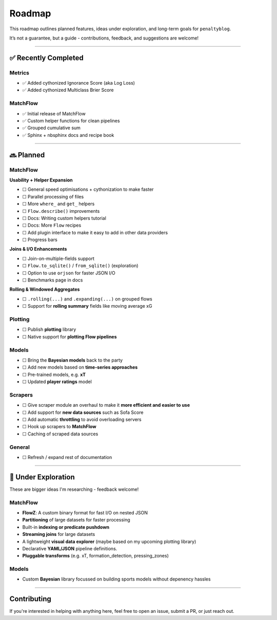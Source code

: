Roadmap
====================

This roadmap outlines planned features, ideas under exploration, and long-term goals for ``penaltyblog``.

It’s not a guarantee, but a guide - contributions, feedback, and suggestions are welcome!

--------

✅ Recently Completed
---------------------

Metrics
""""""""

- ✅ Added cythonized Ignorance Score (aka Log Loss)
- ✅ Added cythonized Multiclass Brier Score

MatchFlow
""""""""""""

- ✅ Initial release of MatchFlow
- ✅ Custom helper functions for clean pipelines
- ✅ Grouped cumulative sum
- ✅ Sphinx + nbsphinx docs and recipe book

--------

🔜 Planned
-------------------------

MatchFlow
""""""""""""

**Usability + Helper Expansion**

- ☐ General speed optimisations + cythonization to make faster
- ☐ Parallel processing of files
- ☐ More ``where_`` and ``get_`` helpers
- ☐ ``Flow.describe()`` improvements
- ☐ Docs: Writing custom helpers tutorial
- ☐ Docs: More ``Flow`` recipes
- ☐ Add plugin interface to make it easy to add in other data providers
- ☐ Progress bars

**Joins & I/O Enhancements**

- ☐ Join-on-multiple-fields support
- ☐ ``Flow.to_sqlite()`` / ``from_sqlite()`` (exploration)
- ☐ Option to use ``orjson`` for faster JSON I/O
- ☐ Benchmarks page in docs

**Rolling & Windowed Aggregates**

- ☐ ``.rolling(...)`` and ``.expanding(...)`` on grouped flows
- ☐ Support for **rolling summary** fields like moving average xG

Plotting
""""""""

- ☐ Publish **plotting** library
- ☐ Native support for **plotting Flow pipelines**

Models
"""""""""

- ☐ Bring the **Bayesian models** back to the party
- ☐ Add new models based on **time-series approaches**
- ☐ Pre-trained models, e.g. **xT**
- ☐ Updated **player ratings** model

Scrapers
"""""""""

- ☐ Give scraper module an overhaul to make it **more efficient and easier to use**
- ☐ Add support for **new data sources** such as Sofa Score
- ☐ Add automatic **throttling** to avoid overloading servers
- ☐ Hook up scrapers to **MatchFlow**
- ☐ Caching of scraped data sources

General
""""""""

- ☐ Refresh / expand rest of documentation

--------

🧪 Under Exploration
---------------------

These are bigger ideas I'm researching - feedback welcome!

MatchFlow
""""""""""

- **FlowZ**: A custom binary format for fast I/O on nested JSON
- **Partitioning** of large datasets for faster processing
- Built-in **indexing or predicate pushdown**
- **Streaming joins** for large datasets
- A lightweight **visual data explorer** (maybe based on my upcoming plotting library)
- Declarative **YAML/JSON** pipeline definitions.
- **Pluggable transforms** (e.g. xT, formation_detection, pressing_zones)

Models
""""""""""

- Custom **Bayesian** library focussed on building sports models without depenency hassles

--------

Contributing
------------

If you're interested in helping with anything here, feel free to open an issue, submit a PR, or just reach out.
